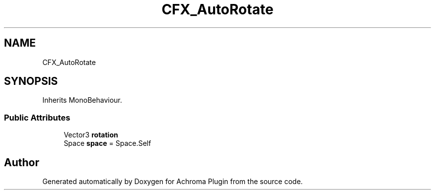 .TH "CFX_AutoRotate" 3 "Achroma Plugin" \" -*- nroff -*-
.ad l
.nh
.SH NAME
CFX_AutoRotate
.SH SYNOPSIS
.br
.PP
.PP
Inherits MonoBehaviour\&.
.SS "Public Attributes"

.in +1c
.ti -1c
.RI "Vector3 \fBrotation\fP"
.br
.ti -1c
.RI "Space \fBspace\fP = Space\&.Self"
.br
.in -1c

.SH "Author"
.PP 
Generated automatically by Doxygen for Achroma Plugin from the source code\&.
